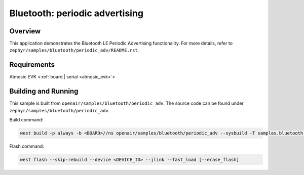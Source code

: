 .. _ble_periodic_adv:

Bluetooth: periodic advertising
###############################

Overview
********

This application demonstrates the Bluetooth LE Periodic Advertising functionality.
For more details, refer to ``zephyr/samples/bluetooth/periodic_adv/README.rst``.

Requirements
************

Atmosic EVK <:ref:`board | serial <atmosic_evk>`>

Building and Running
********************

This sample is built from ``openair/samples/bluetooth/periodic_adv``.
The source code can be found under ``zephyr/samples/bluetooth/periodic_adv``.

Build command:

.. code-block:: bash

   west build -p always -b <BOARD>//ns openair/samples/bluetooth/periodic_adv --sysbuild -T samples.bluetooth.periodic_adv.atm

Flash command:

.. code-block:: bash

   west flash --skip-rebuild --device <DEVICE_ID> --jlink --fast_load [--erase_flash]
